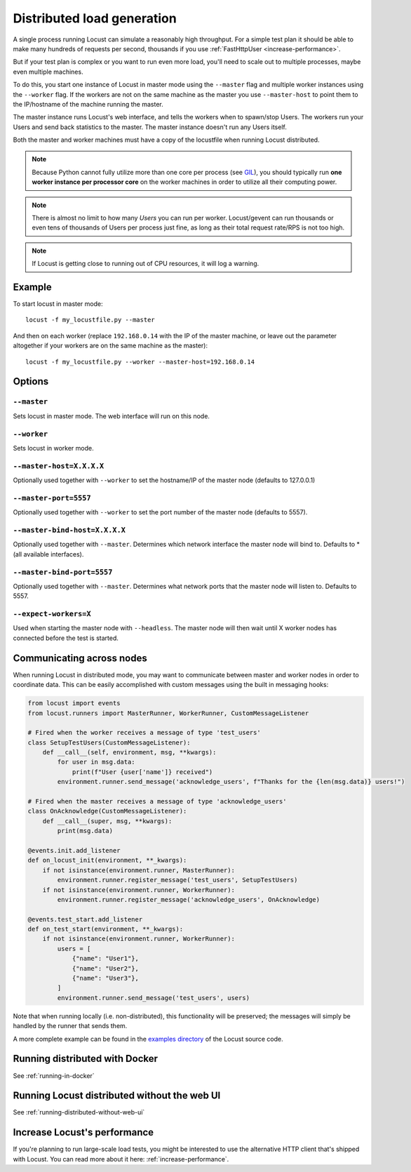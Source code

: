 .. _running-distributed:

===========================
Distributed load generation
===========================

A single process running Locust can simulate a reasonably high throughput. For a simple test plan it should be able to make many hundreds of requests per second, thousands if you use :ref:`FastHttpUser <increase-performance>`.

But if your test plan is complex or you want to run even more load, you'll need to scale out to multiple processes, maybe even multiple machines.

To do this, you start one instance of Locust in master mode using the ``--master`` flag and multiple worker instances using the ``--worker`` flag. If the workers are not on the same machine as the master you use ``--master-host`` to point them to the IP/hostname of the machine running the master.

The master instance runs Locust's web interface, and tells the workers when to spawn/stop Users. The workers run your Users and send back statistics to the master. The master instance doesn't run any Users itself.

Both the master and worker machines must have a copy of the locustfile when running Locust distributed.

.. note::
    Because Python cannot fully utilize more than one core per process (see `GIL <https://realpython.com/python-gil/>`_), you should typically run **one worker instance per processor core** on the worker machines in order to utilize all their computing power.

.. note::
    There is almost no limit to how many *Users* you can run per worker. Locust/gevent can run thousands or even tens of thousands of Users per process just fine, as long as their total request rate/RPS is not too high.

.. note::
    If Locust is getting close to running out of CPU resources, it will log a warning.

Example
=======

To start locust in master mode::

    locust -f my_locustfile.py --master

And then on each worker (replace ``192.168.0.14`` with the IP of the master machine, or leave out the parameter altogether if your workers are on the same machine as the master)::

    locust -f my_locustfile.py --worker --master-host=192.168.0.14


Options
=======

``--master``
------------

Sets locust in master mode. The web interface will run on this node.


``--worker``
------------

Sets locust in worker mode.


``--master-host=X.X.X.X``
-------------------------

Optionally used together with ``--worker`` to set the hostname/IP of the master node (defaults
to 127.0.0.1)

``--master-port=5557``
----------------------

Optionally used together with ``--worker`` to set the port number of the master node (defaults to 5557).

``--master-bind-host=X.X.X.X``
------------------------------

Optionally used together with ``--master``. Determines which network interface the master node
will bind to. Defaults to * (all available interfaces).

``--master-bind-port=5557``
------------------------------

Optionally used together with ``--master``. Determines what network ports that the master node will
listen to. Defaults to 5557.

``--expect-workers=X``
----------------------

Used when starting the master node with ``--headless``. The master node will then wait until X worker
nodes has connected before the test is started.

Communicating across nodes
=============================================

When running Locust in distributed mode, you may want to communicate between master and worker nodes in 
order to coordinate data. This can be easily accomplished with custom messages using the built in messaging hooks:

.. code-block:: python

    from locust import events
    from locust.runners import MasterRunner, WorkerRunner, CustomMessageListener

    # Fired when the worker receives a message of type 'test_users'
    class SetupTestUsers(CustomMessageListener):
        def __call__(self, environment, msg, **kwargs):
            for user in msg.data:
                print(f"User {user['name']} received")
            environment.runner.send_message('acknowledge_users', f"Thanks for the {len(msg.data)} users!")

    # Fired when the master receives a message of type 'acknowledge_users'
    class OnAcknowledge(CustomMessageListener):
        def __call__(super, msg, **kwargs):
            print(msg.data)

    @events.init.add_listener
    def on_locust_init(environment, **_kwargs):
        if not isinstance(environment.runner, MasterRunner):
            environment.runner.register_message('test_users', SetupTestUsers)
        if not isinstance(environment.runner, WorkerRunner):
            environment.runner.register_message('acknowledge_users', OnAcknowledge)

    @events.test_start.add_listener
    def on_test_start(environment, **_kwargs):
        if not isinstance(environment.runner, WorkerRunner):
            users = [
                {"name": "User1"},
                {"name": "User2"},
                {"name": "User3"},
            ]
            environment.runner.send_message('test_users', users)  

Note that when running locally (i.e. non-distributed), this functionality will be preserved; 
the messages will simply be handled by the runner that sends them.  

A more complete example can be found in the `examples directory <https://github.com/locustio/locust/tree/master/examples>`_ of the Locust 
source code.


Running distributed with Docker
=============================================

See :ref:`running-in-docker`


Running Locust distributed without the web UI
=============================================

See :ref:`running-distributed-without-web-ui`


Increase Locust's performance
=============================

If you're planning to run large-scale load tests, you might be interested to use the alternative
HTTP client that's shipped with Locust. You can read more about it here: :ref:`increase-performance`.
